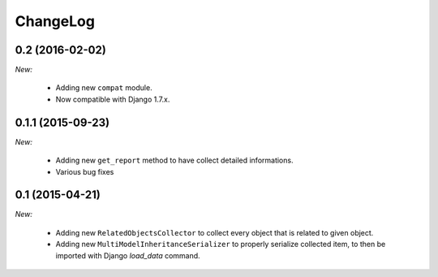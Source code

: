 ChangeLog
=========


.. _v0.2:

0.2 (2016-02-02)
------------------

*New:*

    - Adding new ``compat`` module.
    - Now compatible with Django 1.7.x.


.. _v0.1.1:

0.1.1 (2015-09-23)
------------------

*New:*

    - Adding new ``get_report`` method to have collect detailed informations.
    - Various bug fixes


.. _v0.1:

0.1 (2015-04-21)
------------------

*New:*

    - Adding new ``RelatedObjectsCollector`` to collect every object that is related to given object.
    - Adding new ``MultiModelInheritanceSerializer`` to properly serialize collected item, to then be imported with Django `load_data` command.
